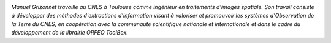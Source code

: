 
.. image:: static/photos/manuel-grizonnet.png
  :width: 150px
  :alt: Manuel Grizonnet
  :align: left
  :class: photo

*Manuel Grizonnet travaille au CNES à Toulouse comme ingénieur en
traitements d'images spatiale.  Son travail consiste à développer des
méthodes d'extractions d'information visant à valoriser et promouvoir
les systèmes d'Observation de la Terre du CNES, en coopération avec la
communauté scientifique nationale et internationale et dans le cadre
du développement de la librairie ORFEO ToolBox.*
